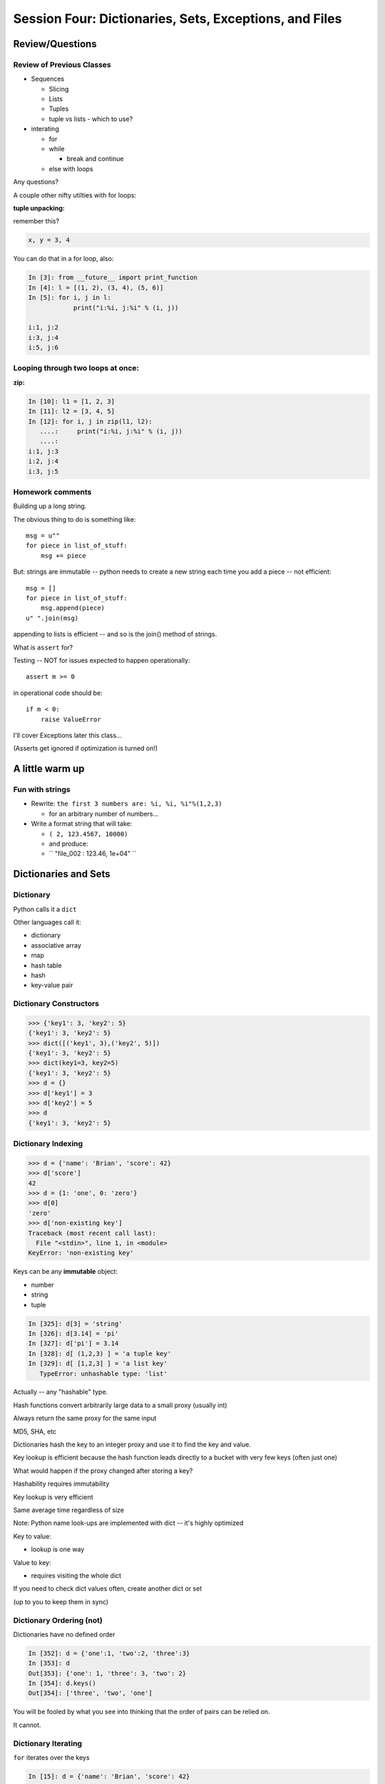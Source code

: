 .. Foundations 2: Python slides file, created by
   Chris Barker: May 12, 2014.

*******************************************************
Session Four: Dictionaries, Sets, Exceptions, and Files
*******************************************************

Review/Questions
================

Review of Previous Classes
--------------------------

.. rst-class:: build

* Sequences

  - Slicing
  - Lists
  - Tuples
  - tuple vs lists - which to use?

* interating

  - for
  - while

    - break and continue

  - else with loops

.. container::

    Any questions?

.. nextslide::

A couple other nifty utilties with for loops:

**tuple unpacking:**

remember this?

.. code-block:: python

    x, y = 3, 4

You can do that in a for loop, also:

.. code-block:: ipython

    In [3]: from __future__ import print_function
    In [4]: l = [(1, 2), (3, 4), (5, 6)]
    In [5]: for i, j in l:
                print("i:%i, j:%i" % (i, j))

    i:1, j:2
    i:3, j:4
    i:5, j:6

Looping through two loops at once:
----------------------------------

**zip:**

.. code-block:: ipython

    In [10]: l1 = [1, 2, 3]
    In [11]: l2 = [3, 4, 5]
    In [12]: for i, j in zip(l1, l2):
       ....:     print("i:%i, j:%i" % (i, j))
       ....:
    i:1, j:3
    i:2, j:4
    i:3, j:5



Homework comments
-----------------

Building up a long string.

The obvious thing to do is something like::

    msg = u""
    for piece in list_of_stuff:
        msg += piece

But: strings are immutable -- python needs to create a new string each time you
add a piece -- not efficient::

    msg = []
    for piece in list_of_stuff:
        msg.append(piece)
    u" ".join(msg)

appending to lists is efficient -- and so is the join() method of strings.

.. nextslide::

What is ``assert`` for?

Testing -- NOT for issues expected to happen operationally::

    assert m >= 0

in operational code should be::

    if m < 0:
        raise ValueError

I'll cover Exceptions later this class...

(Asserts get ignored if optimization is turned on!)


A little warm up
=================

Fun with strings
------------------

* Rewrite: ``the first 3 numbers are: %i, %i, %i"%(1,2,3)``

  - for an arbitrary number of numbers...

* Write a format string that will take:

  - ``( 2, 123.4567, 10000)``

  - and produce:

  - `` "file_002 :   123.46, 1e+04" ``


Dictionaries and Sets
=====================

Dictionary
----------

Python calls it a ``dict``

Other languages call it:

* dictionary
* associative array
* map
* hash table
* hash
* key-value pair


Dictionary Constructors
-----------------------

.. code-block:: python

    >>> {'key1': 3, 'key2': 5}
    {'key1': 3, 'key2': 5}
    >>> dict([('key1', 3),('key2', 5)])
    {'key1': 3, 'key2': 5}
    >>> dict(key1=3, key2=5)
    {'key1': 3, 'key2': 5}
    >>> d = {}
    >>> d['key1'] = 3
    >>> d['key2'] = 5
    >>> d
    {'key1': 3, 'key2': 5}

Dictionary Indexing
-------------------

.. code-block:: python

    >>> d = {'name': 'Brian', 'score': 42}
    >>> d['score']
    42
    >>> d = {1: 'one', 0: 'zero'}
    >>> d[0]
    'zero'
    >>> d['non-existing key']
    Traceback (most recent call last):
      File "<stdin>", line 1, in <module>
    KeyError: 'non-existing key'


.. nextslide::

Keys can be any **immutable** object:

* number
* string
* tuple

.. code-block:: ipython

    In [325]: d[3] = 'string'
    In [326]: d[3.14] = 'pi'
    In [327]: d['pi'] = 3.14
    In [328]: d[ (1,2,3) ] = 'a tuple key'
    In [329]: d[ [1,2,3] ] = 'a list key'
       TypeError: unhashable type: 'list'


Actually -- any "hashable" type.


.. nextslide:: Hashing

Hash functions convert arbitrarily large data to a small proxy (usually int)

.. rst-class:: build
.. container::

    Always return the same proxy for the same input

    MD5, SHA, etc

    Dictionaries hash the key to an integer proxy and use it to find the key
    and value.

    Key lookup is efficient because the hash function leads directly to a
    bucket with very few keys (often just one)

    What would happen if the proxy changed after storing a key?

    Hashability requires immutability

    Key lookup is very efficient

    Same average time regardless of size


.. nextslide:: Dictionary indexing


Note: Python name look-ups are implemented with dict -- it's highly optimized

.. rst-class:: build
.. container::

    Key to value:

    * lookup is one way

    Value to key:

    * requires visiting the whole dict

    If you need to check dict values often, create another dict or set

    (up to you to keep them in sync)


Dictionary Ordering (not)
-------------------------

Dictionaries have no defined order

.. code-block:: ipython

    In [352]: d = {'one':1, 'two':2, 'three':3}
    In [353]: d
    Out[353]: {'one': 1, 'three': 3, 'two': 2}
    In [354]: d.keys()
    Out[354]: ['three', 'two', 'one']

.. rst-class:: build
.. container::

    You will be fooled by what you see into thinking that the order of pairs
    can be relied on.

    It cannot.

Dictionary Iterating
--------------------

``for``  iterates over the keys

.. code-block:: ipython

    In [15]: d = {'name': 'Brian', 'score': 42}

    In [16]: for x in d:
       ....:     print(x)
       ....:
    score
    name


(note the different order...)

dict keys and values
--------------------

.. code-block:: ipython

    In [20]: d = {'name': 'Brian', 'score': 42}

    In [21]: d.keys()
    Out[21]: ['score', 'name']

    In [22]: d.values()
    Out[22]: [42, 'Brian']

    In [23]: d.items()
    Out[23]: [('score', 42), ('name', 'Brian')]


dict keys and values
--------------------

Iterating on everything

.. code-block:: ipython

    In [26]: d = {'name': 'Brian', 'score': 42}

    In [27]: for k, v in d.items():
       ....:     print("%s: %s" % (k,v))
       ....:
    score: 42
    name: Brian


Dictionary Performance
-----------------------

* indexing is fast and constant time: O(1)

* Membership (``x in s``) constant time: O(1)

* visiting all is proportional to n: O(n)

* inserting is constant time: O(1)

* deleting is constant time: O(1)

http://wiki.python.org/moin/TimeComplexity


Other dict operations:
----------------------

See them all here:

https://docs.python.org/2/library/stdtypes.html#mapping-types-dict

Is it in there?

.. code-block:: ipython

    In [5]: d
    Out[5]: {'that': 7, 'this': 5}

    In [6]: 'that' in d
    Out[6]: True

    In [7]: 'this' not in d
    Out[7]: False

Membership is on the keys.

.. nextslide:: Getting Something

(like indexing)

.. code-block:: ipython

    In [9]: d.get('this')
    Out[9]: 5

.. rst-class:: build
.. container::

    But you can specify a default

    .. code-block:: ipython

        In [11]: d.get(u'something', u'a default')
        Out[11]: u'a default'

    Never raises an Exception (default default is None)

.. nextslide:: Iterating

.. code-block:: ipython

  In [13]: for item in d.iteritems():
     ....:     print item
     ....:     
  ('this', 5)
  ('that', 7)
  In [15]: for key in d.iterkeys():
     ....:     print key
     ....:
  this
  that
  In [16]: for val in d.itervalues():
     ....:     print val
     ....:
  5
  7

the ``iter*`` methods *don't actually create the lists*.

.. nextslide:: Popping

gets the value at a given key while removing it

.. rst-class:: build
.. container::

    Pop just a key

    .. code-block:: ipython

        In [19]: d.pop('this')
        Out[19]: 5
        In [20]: d
        Out[20]: {'that': 7}

    pop out an arbitrary key, value pair

    .. code-block:: ipython

        In [23]: d.popitem()
        Out[23]: ('that', 7)
        In [24]: d
        Out[24]: {}

.. nextslide:: Handy Method

``setdefault(key[, default])``

gets the value if it's there, sets it if it's not

.. code-block:: ipython

    In [26]: d = {}

    In [27]: d.setdefault(u'something', u'a value')
    Out[27]: u'a value'
    In [28]: d
    Out[28]: {u'something': u'a value'}
    In [29]: d.setdefault(u'something', u'a different value')
    Out[29]: u'a value'
    In [30]: d
    Out[30]: {u'something': u'a value'}

.. nextslide::

dict View objects:

Like ``keys()``, ``values()``, ``items()``, but maintain a link to the original dict

.. code-block:: ipython

  In [47]: d
  Out[47]: {u'something': u'a value'}
  In [48]: item_view = d.viewitems()
  In [49]: item_view
  Out[49]: dict_items([(u'something', u'a value')])
  In [50]: d['something else'] = u'another value'

  In [51]: item_view
  Out[51]: dict_items([('something else', u'another value'), (u'something', u'a value')])

Sets
----

A ``set``  is an unordered collection of distinct values

Essentially a dict with only keys

Set Constructors

.. code-block:: ipython

    >>> set()
    set([])

    >>> set([1, 2, 3])
    set([1, 2, 3])

    >>> {1, 2, 3}
    set([1, 2, 3])

    >>> s = set()

    >>> s.update([1, 2, 3])
    >>> s
    set([1, 2, 3])


Set Properties
---------------

``Set``  members must be hashable

.. rst-class:: build
.. container::

    Like dictionary keys -- and for same reason (efficient lookup)

    No indexing (unordered)

    .. code-block:: ipython

        >>> s[1]
        Traceback (most recent call last):
          File "<stdin>", line 1, in <module>
        TypeError: 'set' object does not support indexing


Set Methods
-----------

.. code-block:: ipython

    >>> s = set([1])
    >>> s.pop() # an arbitrary member
    1
    >>> s.pop()
    Traceback (most recent call last):
      File "<stdin>", line 1, in <module>
    KeyError: 'pop from an empty set'
    >>> s = set([1, 2, 3])
    >>> s.remove(2)
    >>> s.remove(2)
    Traceback (most recent call last):
      File "<stdin>", line 1, in <module>
    KeyError: 2

.. nextslide::

All the "set" operations from math class...

.. code-block:: python

    s.isdisjoint(other)

    s.issubset(other)
    
    s.union(other, ...)
    
    s.intersection(other, ...)
    
    s.difference(other, ...)
    
    s.symmetric_difference( other, ...)

Frozen Set
----------

Another kind of set: ``frozenset``

immutable -- for use as a key in a dict
(or another set...)

.. code-block:: python

    >>> fs = frozenset((3,8,5))
    >>> fs.add(9)
    Traceback (most recent call last):
      File "<stdin>", line 1, in <module>
    AttributeError: 'frozenset' object has no attribute 'add'


Exceptions
==========

.. rst-class:: left
.. container::

    Another Branching structure:

    .. code-block:: python

        try:
            do_something()
            f = open('missing.txt')
            process(f)   # never called if file missing
        except IOError:
            print "couldn't open missing.txt"

Exceptions
----------

Never Do this:

.. code-block:: python

    try:
        do_something()
        f = open('missing.txt')
        process(f)   # never called if file missing
    except:
        print "couldn't open missing.txt"


Exceptions
----------

Use Exceptions, rather than your own tests:

Don't do this:

.. code-block:: python

    do_something()
    if os.path.exists('missing.txt'):
        f = open('missing.txt')
        process(f)   # never called if file missing

It will almost always work -- but the almost will drive you crazy

.. nextslide::

Example from homework

.. code-block:: python

    if num_in.isdigit():
        num_in = int(num_in)

but -- ``int(num_in)`` will only work if the string can be converted to an integer.

So you can do

.. code-block:: python

    try:
        num_in = int(num_in)
    except ValueError:
        print(u"Input must be an integer, try again.")

Or let the Exception be raised....


.. nextslide:: EAFP

::

    "it's Easier to Ask Forgiveness than Permission"

    -- Grace Hopper

http://www.youtube.com/watch?v=AZDWveIdqjY

(Pycon talk by Alex Martelli)

.. nextslide:: Do you catch all Exceptions?

For simple scripts, let exceptions happen.

Only handle the exception if the code can and will do something about it.

(much better debugging info when an error does occur)


Exceptions -- finally
---------------------

.. code-block:: python

    try:
        do_something()
        f = open('missing.txt')
        process(f)   # never called if file missing
    except IOError:
        print(u"couldn't open missing.txt")
    finally:
        do_some_clean-up

The ``finally:``  clause will always run


Exceptions -- else
-------------------

.. code-block:: python

    try:
        do_something()
        f = open('missing.txt')
    except IOError:
        print(u"couldn't open missing.txt")
    else:
        process(f) # only called if there was no exception

Advantage:
  you know where the Exception came from

Exceptions -- using them
------------------------

.. code-block:: python

    try:
        do_something()
        f = open('missing.txt')
    except IOError as the_error:
        print the_error
        the_error.extra_info = "some more information"
        raise

.. rst-class:: build
.. container::

    Particularly useful if you catch more than one exception:

    .. code-block:: python

        except (IOError, BufferError, OSError) as the_error:
            do_something_with (the_error)


Raising Exceptions
------------------

.. code-block:: python

    def divide(a,b):
        if b == 0:
            raise ZeroDivisionError("b can not be zero")
        else:
            return a / b

.. rst-class:: build
.. container::

    when you call it:

    .. code-block:: ipython

        In [515]: divide (12,0)
        ZeroDivisionError: b can not be zero


Built in Exceptions
-------------------

You can create your own custom exceptions, but...

.. rst-class:: build
.. container::

    .. code-block:: python

        exp = [name for name in dir(__builtin__) if "Error" in name]
        len(exp)
        32

    For the most part, you can/should use a built in one

.. nextslide::

Choose the best match you can for the built in Exception you raise.

.. rst-class:: build
.. container::

    Example (for last week's ackerman homework)::

        if (not isinstance(m, int)) or (not isinstance(n, int)):
            raise ValueError

    Is the *value* of the input the problem here?

    Nope: the *type* is the problem::

        if (not isinstance(m, int)) or (not isinstance(n, int)):
            raise TypeError

    but should you be checking type anyway? (EAFP)


File Reading and Writing
========================

Files
-----

Text Files

.. code-block:: python

    import io
    f = io.open('secrets.txt', encoding='utf-8')
    secret_data = f.read()
    f.close()

``secret_data`` is a (unicode) string

``encoding`` defaults to ``sys.getdefaultencoding()`` -- often NOT what you
want.

(There is also the regular ``open()`` built in, but it won't handle Unicode for
you...)

.. nextslide::

Binary Files

.. code-block:: python

    f = io.open('secrets.bin', 'rb')
    secret_data = f.read()
    f.close()

``secret_data``  is a byte string

(with arbitrary bytes in it -- well, not arbitrary -- whatever is in the file.)

(See the ``struct``  module to unpack formatted binary data)


.. nextslide::

File Opening Modes

.. code-block:: python

    f = io.open('secrets.txt', [mode])
    'r', 'w', 'a'
    'rb', 'wb', 'ab'
    r+, w+, a+
    r+b, w+b, a+b
    U
    U+

These follow the Unix conventions, and aren't all that well documented on the
Python docs. But these BSD docs make it pretty clear:

http://www.manpagez.com/man/3/fopen/

**Gotcha** -- 'w' modes always clear the file

.. nextslide:: Text File Notes

Text is default

* Newlines are translated: ``\r\n -> \n``
*   -- reading and writing!
* Use \*nix-style in your code: ``\n``
* ``io.open()`` returns various "stream" objects -- but they act like file
  objects.
* In text mode, io.open() defaults to "Universal" newline mode.


Gotcha:

* no difference between text and binary on \*nix
* breaks on Windows


.. nextslide:: Other parameters to ``io.open()``:

``io.open(file, mode='r', buffering=-1, encoding=None, errors=None, newline=None, closefd=True)``

* ``file`` is generally a file name or full path

* ``mode`` is the mode for opening: 'r', 'w', etc.

* ``buffering`` controls the buffering mode (0 for no buffering)

* ``encoding`` sets the unicode encoding -- only for text files -- when set,
  you can ONLY write unicode object to the file.

* ``errors`` sets the encoding error mode: 'strict', 'ignore', 'replace',...

* ``newline`` controls Universal Newline mode: lets you write DOS-type files on
  \*nix, for instance (text mode only).

* ``closedfd`` controls close()  behavior if a file descriptor, rather than a
  name is passed in (advanced usage!)

(https://docs.python.org/2/library/io.html?highlight=io.open#io.open)


File Reading
------------

Reading part of a file

.. code-block:: python

    header_size = 4096
    f = open('secrets.txt')
    secret_header = f.read(header_size)
    secret_rest = f.read()
    f.close()

.. nextslide::


Common Idioms

.. code-block:: python

    for line in io.open('secrets.txt'):
        print line

.. rst-class:: build
.. container::

    (the file object is an iterator!)

    .. code-block:: python

        f = io.open('secrets.txt')
        while True:
            line = f.readline()
            if not line:
                break
            do_something_with_line()


File Writing
------------

.. code-block:: python

    outfile = io.open('output.txt', 'w')
    for i in range(10):
        outfile.write("this is line: %i\n"%i)


File Methods
------------

Commonly Used Methods

.. code-block:: python

    f.read() f.readline() f.readlines()

    f.write(str) f.writelines(seq)

    f.seek(offset) f.tell()

    f.flush()

    f.close()


File Like Objects
-----------------


Many classes implement the file interface:

.. rst-class:: build

* loggers
* ``sys.stdout``
* ``urllib.open()``
* pipes, subprocesses
* StringIO

https://docs.python.org/2/library/stdtypes.html#file-objects

StringIO
--------

.. code-block:: python

    In [417]: import StringIO
    In [420]: f = StringIO.StringIO()
    In [421]: f.write(u"somestuff")
    In [422]: f.seek(0)
    In [423]: f.read()
    Out[423]: 'somestuff'

(handy for testing file handling code...)


Paths and Directories
=====================

Paths
-----

Paths are generally handled with simple strings (or Unicode strings)

Relative paths:

.. code-block:: python

    u'secret.txt'
    u'./secret.txt'

Absolute paths:

.. code-block:: python

    u'/home/chris/secret.txt'


Either work with ``open()`` , etc.

(working directory only makes sense with command-line programs...)

os module
----------

.. code-block:: python

    os.getcwd() -- os.getcwdu() (u for Unicode)
    chdir(path)
    os.path.abspath()
    os.path.relpath()￼


.. nextslide:: os.path module

.. code-block:: python

    os.path.split()
    os.path.splitext()
    os.path.basename()
    os.path.dirname()
    os.path.join()


(all platform independent)

.. nextslide:: directories

.. code-block:: python

    os.listdir()
    os.mkdir()
    os.walk()

(higher level stuff in ``shutil``  module)

pathlib
-------

``pathlib`` is a new package for handling paths in an OO way:

http://pathlib.readthedocs.org/en/pep428/

It is now part of the Python3 standard library, and has been back-ported for use with Python2:

.. code-block:: bash

    $ pip install pathlib

.. nextslide::

All the stuff in os.path and more:

.. code-block:: ipython

    In [64]: import pathlib
    In [65]: pth = pathlib.Path('./')
    In [66]: pth.is_dir()
    Out[66]: True
    In [67]: pth.absolute()
    Out[67]: PosixPath('/Users/Chris/PythonStuff/CodeFellowsClass/sea-f2-python-sept14/Examples/Session04')
    In [68]: for f in pth.iterdir():
                 print f
    junk2.txt
    junkfile.txt
    ...


Homework
=========

Recommended Reading:
---------------------

* Dive Into Python: Chapt. 13,14
* Unicode: http://www.joelonsoftware.com/articles/Unicode.html

Assignments:
-------------

* dict/sets lab
* Exceptions
* coding kata: trigrams
* Mailroom Madness


Dictionaries and Sets
---------------------

1.

* Create a dictionary containing "name", "city", and "cake" for "Chris" from
  "Seattle" who likes "Chocolate".

* Display the dictionary.

* Delete the entry for "cake".

* Display the dictionary.

* Add an entry for "fruit" with "Mango" and display the dictionary.

  - Display the dictionary keys.
  - Display the dictionary values.
  - Display whether or not "cake" is a key in the dictionary (i.e. False) (now).
  - Display whether or not "Mango" is a value in the dictionary.

.. nextslide::

2.

* Using the dict constructor and zip, build a dictionary of numbers from zero
  to fifteen and the hexadecimal equivalent (string is fine).

3.

* Using the dictionary from item 1: Make a dictionary using the same keys but
  with the number of 'a's in each value.

.. nextslide:: sets

4.

* Create sets s2, s3 and s4 that contain numbers from zero through twenty,
  divisible 2, 3 and 4.

* Display the sets.

* Display if s3 is a subset of s2 (False)

* and if s4 is a subset of s2 (True).

5.

* Create a set with the letters in 'Python' and add 'i' to the set.

* Create a frozenset with the letters in 'marathon'

* display the union and intersection of the two sets.


Text and files and dicts, and...
---------------------------------

* Coding Kata 14 - Dave Thomas

  http://codekata.com/kata/kata14-tom-swift-under-the-milkwood/

  and in this doc:

  http://codefellows.github.io/sea-c28-students/supplements/kata_fourteen.html

* Use The Adventures of Sherlock Holmes as input:

  http://codefellows.github.io/sea-c28-students/_downloads/sherlock.txt

* This is intentionally open-ended and underspecified. There are many
  interesting decisions to make.

* Experiment with different lengths for the lookup key. (3 words, 4 words, 3
  letters, etc)

Exceptions
-----------

* Improving raw_input :
   - Create a new file: safe_input.py -- add it to your repo, and submit a pull request. Make sure to make frequent commits with good commit messages.

* The raw_input() function can generate two exceptions:
   - EOFError or end-of-file (EOF)
   - KeyboardInterrupt  or canceled input.
   - Create a wrapper function, perhaps safe_input() that returns 'None' rather than raising these exceptions.
* Note:
   - ^C causes a KeyboardInterrupt Error
   - ^D (^Z on Windows) causes an End Of File Error.
   - ^ is the Control character
 
* The next step should be done in your mailroom.py file: 

   - Update your mailroom.py program to use exceptions (and BAFP) to handle malformed numeric input (and other malformed input)
   - Make sure to have your commit comment reflect that you've added this feature


Paths and File Processing
--------------------------

* write a program which prints the full path to all files in the current
  directory, one per line

* write a program which copies a file from a source, to a destination (without
  using shutil, or the OS copy command)


Mailroom Madness
----------------

* Using all you've learned so far, complete your mailroom program according to
  the pseudocode and flow chart you created last session.

  - use dicts where appropriate
  - see if you can use a dict to switch between the users selections
  - Try to use a dict and the .format() method to do the letter as one big
    template -- rather than building up a big string in parts.
  - For extra fun, see if you can use a file to preserve the donation list and
    changes made to it while the program is running.

